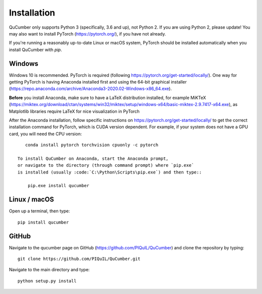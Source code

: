 ========================
Installation
========================

QuCumber only supports Python 3 (specifically, 3.6 and up), not Python 2.
If you are using Python 2, please update! You may also want to install PyTorch
(https://pytorch.org/), if you have not already.

If you're running a reasonably up-to-date Linux or macOS system, PyTorch should
be installed automatically when you install QuCumber with `pip`.

-------
Windows
-------

Windows 10 is recommended. PyTorch is required (following
https://pytorch.org/get-started/locally/). One way for getting PyTorch is having
Anaconda installed first and using the 64-bit graphical installer
(https://repo.anaconda.com/archive/Anaconda3-2020.02-Windows-x86_64.exe).

**Before** you install Anaconda, make sure to have a LaTeX distribution installed,
for example MiKTeX
(https://miktex.org/download/ctan/systems/win32/miktex/setup/windows-x64/basic-miktex-2.9.7417-x64.exe),
as Matplotlib libraries require LaTeX for nice visualization in PyTorch

After the Anaconda installation, follow specific instructions on
https://pytorch.org/get-started/locally/ to get the correct
installation command for PyTorch, which is CUDA version dependent. For
example, if your system does not have a GPU card, you will need the CPU version::

    conda install pytorch torchvision cpuonly -c pytorch

 To install QuCumber on Anaconda, start the Anaconda prompt,
 or navigate to the directory (through command prompt) where `pip.exe`
 is installed (usually :code:`C:\Python\Scripts\pip.exe`) and then type::

     pip.exe install qucumber


-------------
Linux / macOS
-------------

Open up a terminal, then type::

    pip install qucumber


-------
GitHub
-------

Navigate to the qucumber page on GitHub (https://github.com/PIQuIL/QuCumber)
and clone the repository by typing::

    git clone https://github.com/PIQuIL/QuCumber.git

Navigate to the main directory and type::

    python setup.py install
